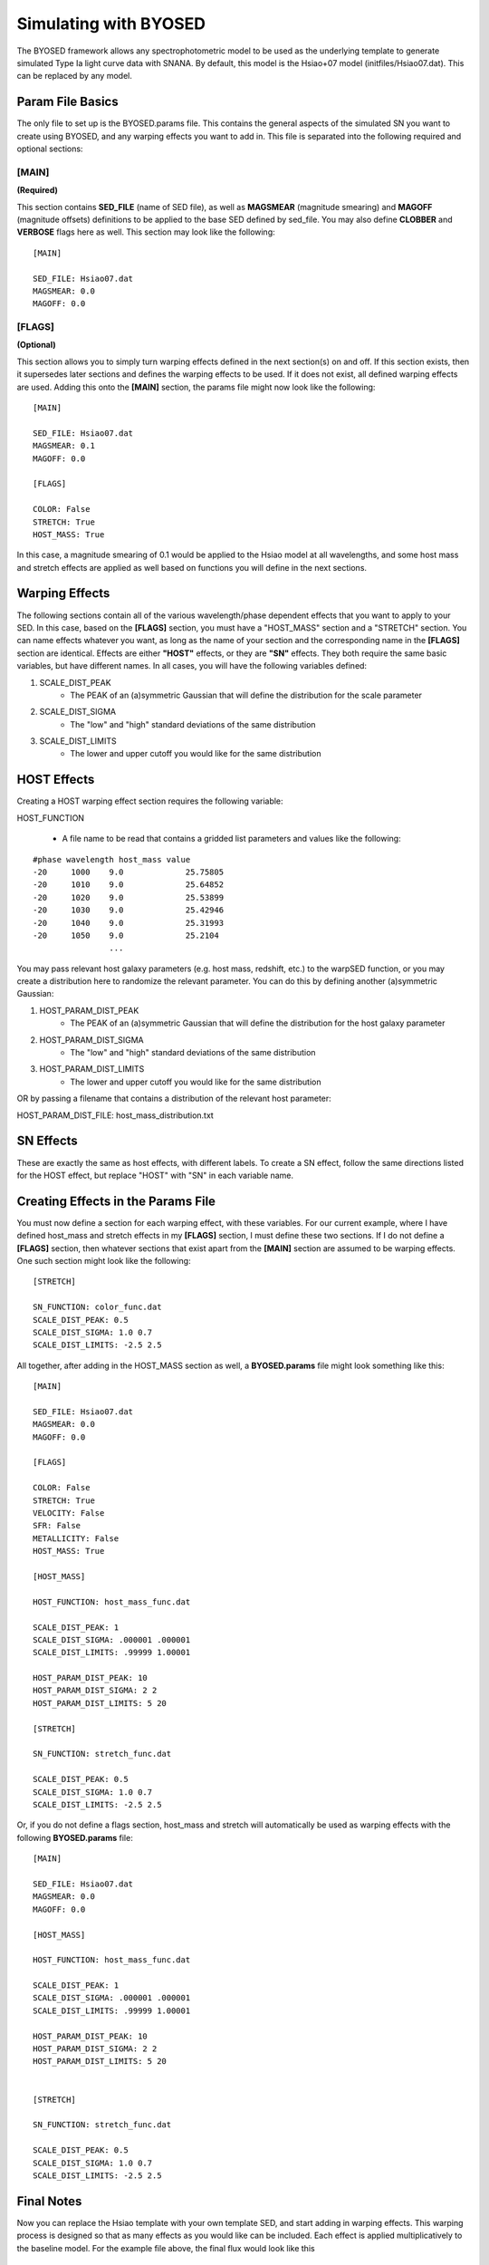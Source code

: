 ***********************
Simulating with BYOSED
***********************


The BYOSED framework allows any spectrophotometric model to be used
as the underlying template to generate simulated Type Ia light curve data
with SNANA. By default, this model is the Hsiao+07 model (initfiles/Hsiao07.dat).
This can be replaced by any model.


Param File Basics
=================

The only file to set up is the BYOSED.params file. This contains the general aspects
of the simulated SN you want to create using BYOSED, and any warping effects you
want to add in. This file is separated into the following required and optional sections:

[MAIN]
------
**(Required)**

This section contains **SED_FILE** (name of SED file), as well as **MAGSMEAR** (magnitude 
smearing) and **MAGOFF** (magnitude offsets) definitions to be applied to the base SED defined by
sed_file. You may also define **CLOBBER** and **VERBOSE** flags here as well. This section may look
like the following:

::
	
	[MAIN]

	SED_FILE: Hsiao07.dat
	MAGSMEAR: 0.0
	MAGOFF: 0.0


[FLAGS]
-------
**(Optional)**

This section allows you to simply turn warping effects defined in the next section(s) on and off. If
this section exists, then it supersedes later sections and defines the warping effects to be used. 
If it does not exist, all defined warping effects are used. Adding this onto the **[MAIN]** section,
the params file might now look like the following:

::

	[MAIN]

	SED_FILE: Hsiao07.dat
	MAGSMEAR: 0.1
	MAGOFF: 0.0

	[FLAGS]

	COLOR: False
	STRETCH: True
	HOST_MASS: True


In this case, a magnitude smearing of 0.1 would be applied to the Hsiao model at all wavelengths,
and some host mass and stretch effects are applied as well based on functions you will 
define in the next sections. 

Warping Effects
===============

The following sections contain all of the various wavelength/phase dependent effects that you want
to apply to your SED. In this case, based on the **[FLAGS]** section, you must have a "HOST_MASS" section
and a "STRETCH" section. You can name effects whatever you want, as long as the name of your section and the corresponding
name in the **[FLAGS]** section are identical. Effects are either **"HOST"** effects, or they are **"SN"** effects.
They both require the same basic variables, but have different names. In all cases, you will have the following variables
defined:

1. SCALE_DIST_PEAK
	* The PEAK of an (a)symmetric Gaussian that will define the distribution for the scale parameter
2. SCALE_DIST_SIGMA
  	* The "low" and "high" standard deviations of the same distribution
3. SCALE_DIST_LIMITS
  	* The lower and upper cutoff you would like for the same distribution 

HOST Effects
============

Creating a HOST warping effect section requires the following
variable:

HOST_FUNCTION

  * A file name to be read that contains a gridded list parameters and values like the following:

::

	#phase wavelength host_mass value
	-20 	1000 	9.0		25.75805 
	-20 	1010 	9.0		25.64852
	-20 	1020 	9.0		25.53899
	-20 	1030 	9.0		25.42946
	-20 	1040 	9.0		25.31993
	-20 	1050 	9.0		25.2104
	     		...

You may pass relevant host galaxy parameters (e.g. host mass, redshift, etc.) to the warpSED function,
or you may create a distribution here to randomize the relevant parameter. You can do this by 
defining another (a)symmetric Gaussian:

1. HOST_PARAM_DIST_PEAK
	* The PEAK of an (a)symmetric Gaussian that will define the distribution for the host galaxy parameter
2. HOST_PARAM_DIST_SIGMA
	* The "low" and "high" standard deviations of the same distribution
3. HOST_PARAM_DIST_LIMITS
	* The lower and upper cutoff you would like for the same distribution 

OR by passing a filename that contains a distribution of the relevant host parameter:

HOST_PARAM_DIST_FILE: host_mass_distribution.txt

SN Effects
==========

These are exactly the same as host effects, with different labels. To create a SN effect, follow
the same directions listed for the HOST effect, but replace "HOST" with "SN" in each variable name. 


Creating Effects in the Params File
===================================

You must now define a section for each warping effect, with these variables. For our current example,
where I have defined host_mass and stretch effects in my **[FLAGS]** section, I must define these two
sections. If I do not define a **[FLAGS]** section, then whatever sections that exist apart from
the **[MAIN]** section are assumed to be warping effects. One such section might look like the
following:


::

	[STRETCH]

	SN_FUNCTION: color_func.dat
	SCALE_DIST_PEAK: 0.5
	SCALE_DIST_SIGMA: 1.0 0.7
	SCALE_DIST_LIMITS: -2.5 2.5

All together, after adding in the HOST_MASS section as well, a **BYOSED.params** file might look something like this:

::

	[MAIN]

	SED_FILE: Hsiao07.dat
	MAGSMEAR: 0.0
	MAGOFF: 0.0

	[FLAGS]

	COLOR: False
	STRETCH: True
	VELOCITY: False
	SFR: False
	METALLICITY: False
	HOST_MASS: True

	[HOST_MASS]

	HOST_FUNCTION: host_mass_func.dat

	SCALE_DIST_PEAK: 1
	SCALE_DIST_SIGMA: .000001 .000001
	SCALE_DIST_LIMITS: .99999 1.00001

	HOST_PARAM_DIST_PEAK: 10
	HOST_PARAM_DIST_SIGMA: 2 2
	HOST_PARAM_DIST_LIMITS: 5 20

	[STRETCH]

	SN_FUNCTION: stretch_func.dat

	SCALE_DIST_PEAK: 0.5
	SCALE_DIST_SIGMA: 1.0 0.7
	SCALE_DIST_LIMITS: -2.5 2.5

Or, if you do not define a flags section, host_mass and stretch will automatically be used as 
warping effects with the following **BYOSED.params** file:

::

	[MAIN]

	SED_FILE: Hsiao07.dat
	MAGSMEAR: 0.0
	MAGOFF: 0.0

	[HOST_MASS]

	HOST_FUNCTION: host_mass_func.dat

	SCALE_DIST_PEAK: 1
	SCALE_DIST_SIGMA: .000001 .000001
	SCALE_DIST_LIMITS: .99999 1.00001

	HOST_PARAM_DIST_PEAK: 10
	HOST_PARAM_DIST_SIGMA: 2 2
	HOST_PARAM_DIST_LIMITS: 5 20


	[STRETCH]

	SN_FUNCTION: stretch_func.dat

	SCALE_DIST_PEAK: 0.5
	SCALE_DIST_SIGMA: 1.0 0.7
	SCALE_DIST_LIMITS: -2.5 2.5

Final Notes
===========

Now you can replace the Hsiao template with your own template SED, and start adding in warping
effects. This warping process is designed so that as many effects as you would like can be
included. Each effect is applied multiplicatively to the baseline model. For the example file 
above, the final flux would look like this 

.. math::

   F(\lambda,\phi)=A\times H(\lambda,\phi)\Big[1+S(\lambda,\phi)s+M(\lambda,\phi,M)m\Big]

Where here F is the final flux, H is the Hsiao template, S is the defined stretch function,
M is the defined host mass function, s is the scale parameter pulled from the distribution defined
for the stretch function, m is the scale parameter pulled from the distribution defined 
for the host mass function, and M is the host mass itself, pulled from the parameter 
distribution defined for the host mass effect. 
In principle this could look like the following if you had N such effects:

.. math::

   F(\lambda,\phi)=A\times H(\lambda,\phi)\Big[1+X_1(\lambda,\phi)x_1+X_2(\lambda,\phi)x_2+...+X_N(\lambda,\phi)x_N\Big]


Combining HOST and SN Effects
=============================

You can also define an effect that involves both HOST and SN parameters. Perhaps you want an effect that combines host mass
and velocity. You might then have a params file that looks like this (the entire effect still only gets one scale parameter):

::

	[MAIN]

	SED_FILE: Hsiao07.dat
	MAGSMEAR: 0.0
	MAGOFF: 0.0

	[HOST_MASS_VELOCITY]

	HOST_FUNCTION: host_mass_func.dat

	SCALE_DIST_PEAK: 1
	SCALE_DIST_SIGMA: .000001 .000001
	SCALE_DIST_LIMITS: .99999 1.00001

	HOST_PARAM_DIST_PEAK: 10
	HOST_PARAM_DIST_SIGMA: 2 2
	HOST_PARAM_DIST_LIMITS: 5 20

	SN_FUNCTION: gridded_velocity.dat

	SN_PARAM_DIST_FILE: velocity_hist_data.txt


In this case, the final flux would be calculated in the following way:

.. math::

   F(\lambda,\phi)=A\times H(\lambda,\phi)\Big[1+V(\lambda,\phi,v)sM(\lambda,\phi,M)\Big]

Where here F is the final flux, H is the Hsiao template, V is the velocity component of the HOST_MASS_VELOCITY effect,
s is the scale factor, and M is the host mass component of the HOST_MASS_VELOCITY effect. This generalizes to N such
effects in the following way:

.. math::
	
	F(\lambda,\phi)=A\times H(\lambda,\phi)\Big[1+SN_1(\theta_{SN})s_1G_1(\theta_{SN},\theta_{HOST})+SN_2(\theta_{SN})s_2G_2(\theta_{SN},\theta_{HOST})+...+SN_N(\theta_{SN})s_NG_N(\theta_{SN},\theta_{HOST})\Big]

Example Files
=============

These are example files that can be used for your :download:`sed_file <./example_files/Hsiao07.dat>` and :download:`BYOSED.params <./example_files/BYOSED.params>`.
The host mass and stretch functions are defined by accompanying :download:`host mass <./example_files/gridded_mass.dat>` and :download:`stretch <./example_files/stretch_func.dat>` files.






















